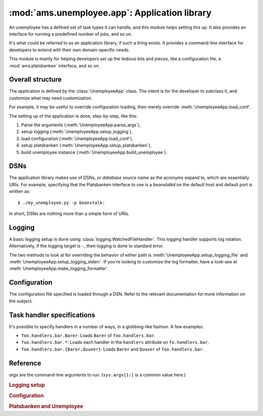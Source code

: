 :mod:`ams.unemployee.app`: Application library
==============================================

An unemployee has a defined set of task types it can handle, and this module
helps setting this up. It also provides an interface for running a predefined
number of jobs, and so on.

It's what could be referred to as an application library, if such a thing
exists. It provides a command-line interface for developers to extend with
their own domain-specific needs.

This module is mainly for helping developers set up the tedious bits and
pieces, like a configuration file, a :mod:`ams.platsbanken` interface, and so
on.

Overall structure
-----------------

The application is defined by the :class:`UnemployeeApp` class. The intent is
for the developer to subclass it, and customize what may need customization.

For example, it may be useful to override configuration loading, then merely
override :meth:`UnemployeeApp.load_conf`.

The setting up of the application is done, step-by-step, like this:

1. Parse the arguments (:meth:`UnemployeeApp.parse_args`),
2. setup logging (:meth:`UnemployeeApp.setup_logging`),
3. load configuration (:meth:`UnemployeeApp.load_conf`),
4. setup platsbanken (:meth:`UnemployeeApp.setup_platsbanken`),
5. build unemployee instance (:meth:`UnemployeeApp.build_unemployee`).

DSNs
----

The application library makes use of DSNs, or *database source name* as the
acronyms expand to, which are essentially URIs. For example, specifying that
the Platsbanken interface to use is a `beanstalkd` on the default host and
default port is written as::

    $ ./my_unemployee.py -p beanstalk:

In short, DSNs are nothing more than a simple form of URIs.

.. _unemp_logging:

Logging
-------

A basic logging setup is done using :class:`logging.WatchedFileHandler`. This
logging handler supports log rotation. Alternatively, if the logging target is
``-``, then logging is done to standard error.

The two methods to look at for overriding the behavior of either path is
:meth:`UnemployeeApp.setup_logging_file` and
:meth:`UnemployeeApp.setup_logging_stderr`. If you're looking to customize the
log formatter, have a look-see at :meth:`UnemployeeApp.make_logging_formatter`.

Configuration
-------------

The configuration file specified is loaded through a DSN. Refer to the relevant
documentation for more information on the subject.

.. seealso:: :mod:`ams.conf`

.. _handler_spec:

Task handler specifications
---------------------------

It's possible to specify handlers in a number of ways, in a globbing-like
fashion. A few examples:

* ``foo.handlers.bar.Barer``: Loads ``Barer`` of ``foo.handlers.bar``.
* ``foo.handlers.bar.*``: Loads each handler in the ``handlers`` attribute on
  ``fo.handlers.bar``.
* ``foo.handlers.bar.{Barer,Quuxer}``: Loads ``Barer`` and ``Quuxer`` of
  ``foo.handlers.bar``.

Reference
---------

.. class:: UnemployeeApp(args)

   `args` are the command-line arguments to run. (``sys.argv[1:]`` is a common
   value here.)

   .. method:: parse_args(args) -> opts, args

      Parse the arguments `args` into `opts` object and `args` sequence.

      .. note:: This is commonly a bound
                :meth:`optparse.OptionParser.parse_args` method.

   .. method:: invalid_setup(reason)

      Issue an error with `reason` relating to the setup of the unemployee.

      This exits the process.

   .. method:: run_unemployee(unemp=None)

      Runs `unemp` or :attr:`UnemployeeApp.unemployee` if `unemp` is None.

      Also passes the defined number of times to run.

   .. classmethod:: main()

      Set up a new instance based on ``sys.argv[1:]`` and run it.

   .. rubric:: Logging setup

   .. method:: make_logging_formatter() -> logging.Formatter

      Make the logging formatter to use for the log handler.

      Uses :attr:`UnemployeeApp.log_format` for the format and
      :attr:`UnemployeeApp.log_date_format` for the date format.

   .. method:: setup_logging_file(level, fname, target=logging.root)

      Set up a logging handler that logs to `fname` at `level` and attaches it
      to `target`.

   .. method:: setup_logging_stderr(level, target=logging.root)

      Set up a logging handler that logs to standard error at `level` and
      attaches it to `target`.

   .. method:: setup_logging(opts)

      Set up logging based on `opts`.

      Uses :attr:`opts.log_target` to determine where to log, and
      :attr:`opts.log_level` to determine logging level.

      .. seealso:: :ref:`unemp_logging`

   .. rubric:: Configuration

   .. method:: load_conf(opts) -> configuration

      Load configuration based on `opts`.

      Loads the configuration specified by the  DSN returned by
      :meth:`~UnemployeeApp.get_conf_dsn`.

   .. method:: get_conf_dsn(opts) -> dsn
      
      Return the DSN specified by :attr:`opts.conf_dsn` (i.e. the ``-c`` or
      ``--conf`` command-line options.)

   .. rubric:: Platsbanken and Unemployee

   .. method:: setup_platsbanken(opts) -> platsbanken

      Set up a platsbanken interface.

      Creates Platsbanken from the DSN provided by
      :meth:`~UnemployeeApp.get_platsbanken_dsn`.
      
   .. method:: get_platsbanken_dsn(opts) -> dsn

      Retrieves the DSN to use for Platsbanken based on `opts`, or the loaded
      configuration file if none is specified in `opts`.

      Uses the DSN specified by :attr:`opts.platsbank_dsn` (i.e. the ``-p`` or
      ``--platsbank`` command-line options), the :attr:`platsbank_dsn`
      configuration attribute, or defaults to ``"dummy:"``.

   .. method:: build_unemployee() -> unemployee

      Build an unemployee instance.
      
      Configures the platsbanken interface to accept tasks of the types loaded
      by :meth:`UnemployeeApp.load_task_handlers`, and then instanciates
      :attr:`UnemployeeApp.unemployee_cls` with `next_task` bound to the
      platsbanken interface.

   .. method:: load_task_handlers() -> list of handlers

      Load each of the task type specifications on the argument list.

      If no specifications were given on the command-line, looks for
      :attr:`task_handlers` in the configuration object.

   .. method:: load_task_handler(spec) -> list of handlers

      Load task handler specification `spec`.

      This could result in one or more handlers, depending on the specification.

      .. seealso:: :ref:`handler_spec`
